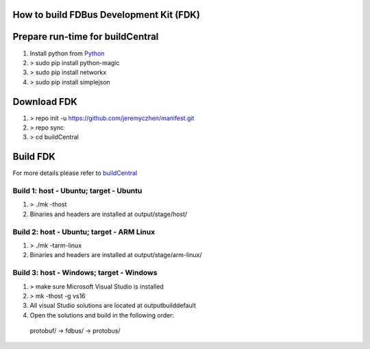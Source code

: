How to build FDBus Development Kit (FDK)
=========================================
Prepare run-time for buildCentral
===================================
1) Install python from `Python <https://www.python.org/downloads/>`_
2) > sudo pip install python-magic
3) > sudo pip install networkx
4) > sudo pip install simplejson

Download FDK
===============
1) > repo init -u https://github.com/jeremyczhen/manifest.git
2) > repo sync
3) > cd buildCentral

Build FDK
==========
For more details please refer to `buildCentral <https://github.com/jeremyczhen/buildCentral>`_

Build 1: host - Ubuntu; target - Ubuntu
^^^^^^^^^^^^^^^^^^^^^^^^^^^^^^^^^^^^^^^^^
1) > ./mk -thost
2) Binaries and headers are installed at output/stage/host/

Build 2: host - Ubuntu; target - ARM Linux
^^^^^^^^^^^^^^^^^^^^^^^^^^^^^^^^^^^^^^^^^^^^^
1) > ./mk -tarm-linux
2) Binaries and headers are installed at output/stage/arm-linux/

Build 3: host - Windows; target - Windows
^^^^^^^^^^^^^^^^^^^^^^^^^^^^^^^^^^^^^^^^^^^^^
1) > make sure Microsoft Visual Studio is installed
2) > mk -thost -g vs16
3) All visual Studio solutions are located at output\build\default\
4) Open the solutions and build in the following order:
 protobuf/ -> fdbus/ -> protobus/


